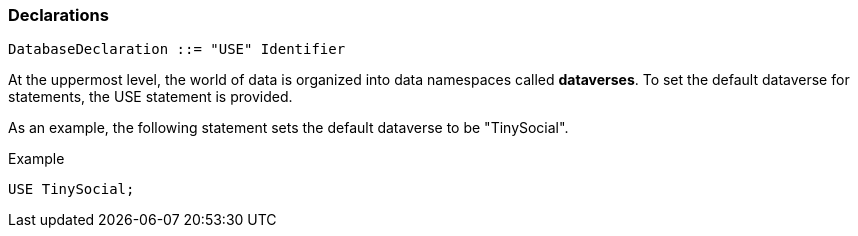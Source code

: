 [[declarations]]
Declarations
~~~~~~~~~~~~

----------------------------------------
DatabaseDeclaration ::= "USE" Identifier
----------------------------------------

At the uppermost level, the world of data is organized into data
namespaces called *dataverses*. To set the default dataverse for
statements, the USE statement is provided.

As an example, the following statement sets the default dataverse to be
"TinySocial".

[[example]]
Example

---------------
USE TinySocial;
---------------
